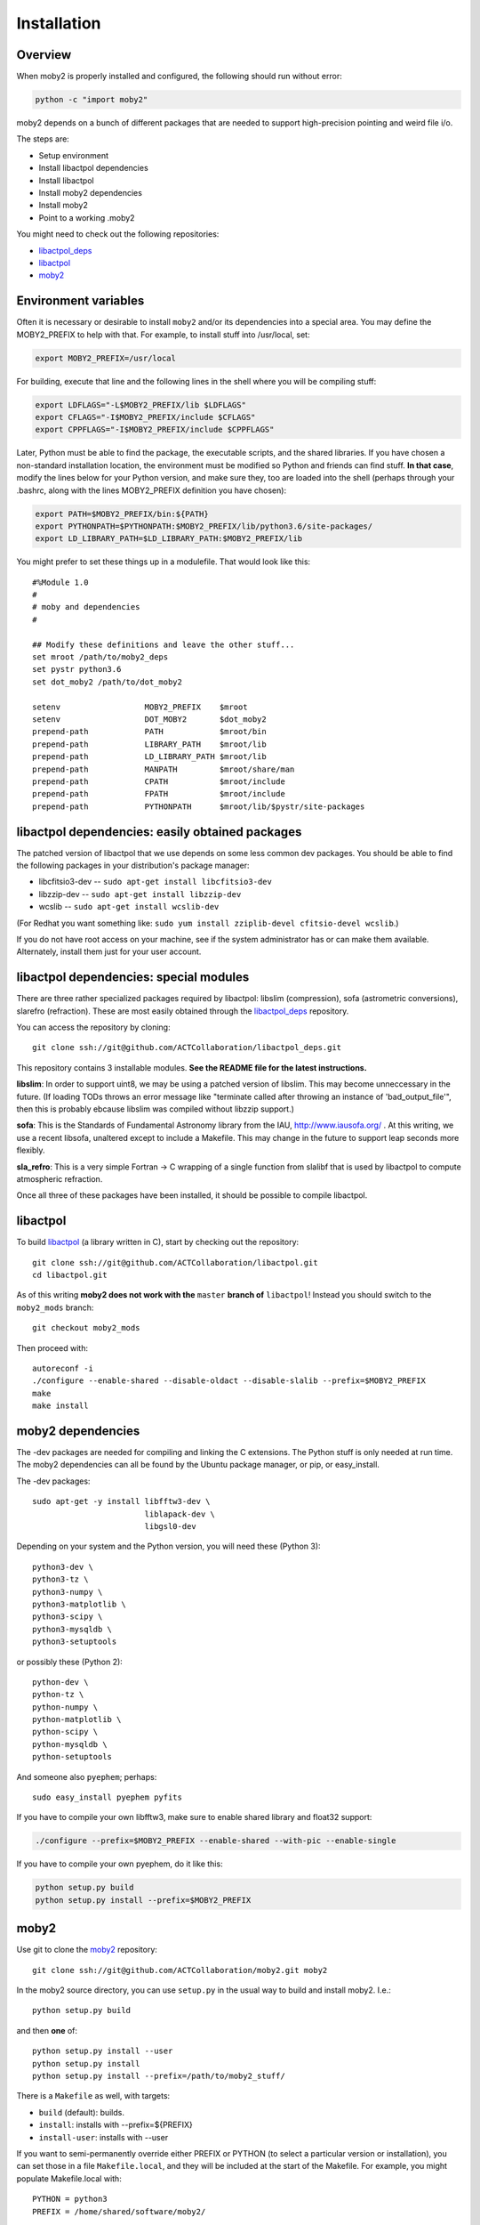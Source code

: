 Installation
============

Overview
--------

When moby2 is properly installed and configured, the following should
run without error:

.. code-block:: shell

  python -c "import moby2"

moby2 depends on a bunch of different packages that are needed to
support high-precision pointing and weird file i/o.

The steps are:

* Setup environment
* Install libactpol dependencies
* Install libactpol
* Install moby2 dependencies
* Install moby2
* Point to a working .moby2

You might need to check out the following repositories:

* `libactpol\_deps`_
* `libactpol`_
* `moby2`_


Environment variables
---------------------

Often it is necessary or desirable to install ``moby2`` and/or its
dependencies into a special area.  You may define the MOBY2_PREFIX to
help with that.  For example, to install stuff into /usr/local, set:

.. code-block:: shell

  export MOBY2_PREFIX=/usr/local

For building, execute that line and the following lines in the shell
where you will be compiling stuff:

.. code-block:: shell

  export LDFLAGS="-L$MOBY2_PREFIX/lib $LDFLAGS"
  export CFLAGS="-I$MOBY2_PREFIX/include $CFLAGS"
  export CPPFLAGS="-I$MOBY2_PREFIX/include $CPPFLAGS"

Later, Python must be able to find the package, the executable
scripts, and the shared libraries.  If you have chosen a non-standard
installation location, the environment must be modified so Python and
friends can find stuff.  **In that case**, modify the lines below for
your Python version, and make sure they, too are loaded into the shell
(perhaps through your .bashrc, along with the lines MOBY2_PREFIX
definition you have chosen):

.. code-block:: shell

  export PATH=$MOBY2_PREFIX/bin:${PATH}
  export PYTHONPATH=$PYTHONPATH:$MOBY2_PREFIX/lib/python3.6/site-packages/
  export LD_LIBRARY_PATH=$LD_LIBRARY_PATH:$MOBY2_PREFIX/lib

You might prefer to set these things up in a modulefile.  That would
look like this::

  #%Module 1.0
  #
  # moby and dependencies
  #

  ## Modify these definitions and leave the other stuff...
  set mroot /path/to/moby2_deps
  set pystr python3.6
  set dot_moby2 /path/to/dot_moby2

  setenv                  MOBY2_PREFIX    $mroot
  setenv                  DOT_MOBY2       $dot_moby2
  prepend-path            PATH            $mroot/bin
  prepend-path            LIBRARY_PATH    $mroot/lib
  prepend-path            LD_LIBRARY_PATH $mroot/lib
  prepend-path            MANPATH         $mroot/share/man
  prepend-path            CPATH           $mroot/include
  prepend-path            FPATH           $mroot/include
  prepend-path            PYTHONPATH      $mroot/lib/$pystr/site-packages


libactpol dependencies: easily obtained packages
------------------------------------------------

The patched version of libactpol that we use depends on some less
common dev packages.  You should be able to find the following
packages in your distribution's package manager:

* libcfitsio3-dev -- ``sudo apt-get install libcfitsio3-dev``
* libzzip-dev -- ``sudo apt-get install libzzip-dev``
* wcslib -- ``sudo apt-get install wcslib-dev``

(For Redhat you want something like: ``sudo yum install zziplib-devel
cfitsio-devel wcslib``.)

If you do not have root access on your machine, see if the system
administrator has or can make them available.  Alternately, install
them just for your user account.

libactpol dependencies: special modules
---------------------------------------

There are three rather specialized packages required by libactpol:
libslim (compression), sofa (astrometric conversions), slarefro
(refraction).  These are most easily obtained through the
`libactpol\_deps`_ repository.

You can access the repository by cloning::

  git clone ssh://git@github.com/ACTCollaboration/libactpol_deps.git

This repository contains 3 installable modules.  **See the README file
for the latest instructions.**

**libslim**: In order to support uint8, we may be using a patched
version of libslim.  This may become unneccessary in the future.  (If
loading TODs throws an error message like "terminate called after
throwing an instance of 'bad_output_file'", then this is probably
ebcause libslim was compiled without libzzip support.)

**sofa**: This is the Standards of Fundamental Astronomy library from
the IAU, http://www.iausofa.org/ .  At this writing, we use a recent
libsofa, unaltered except to include a Makefile.  This may change in
the future to support leap seconds more flexibly.

**sla_refro**: This is a very simple Fortran -> C wrapping of a single
function from slalibf that is used by libactpol to compute atmospheric
refraction.

Once all three of these packages have been installed, it should be
possible to compile libactpol.


libactpol
---------

To build `libactpol`_ (a library written in C), start by checking out
the repository::

  git clone ssh://git@github.com/ACTCollaboration/libactpol.git
  cd libactpol.git

As of this writing **moby2 does not work with the** ``master`` **branch of**
``libactpol``!  Instead you should switch to the ``moby2_mods`` branch::

  git checkout moby2_mods

Then proceed with::

  autoreconf -i
  ./configure --enable-shared --disable-oldact --disable-slalib --prefix=$MOBY2_PREFIX
  make
  make install


moby2 dependencies
------------------

The -dev packages are needed for compiling and linking the C
extensions. The Python stuff is only needed at run time.  The moby2
dependencies can all be found by the Ubuntu package manager, or pip,
or easy_install.

The -dev packages::

  sudo apt-get -y install libfftw3-dev \
                          liblapack-dev \
                          libgsl0-dev

Depending on your system and the Python version, you will need these
(Python 3)::

                          python3-dev \
                          python3-tz \
                          python3-numpy \
                          python3-matplotlib \
                          python3-scipy \
			  python3-mysqldb \
                          python3-setuptools

or possibly these (Python 2)::

                          python-dev \
                          python-tz \
                          python-numpy \
                          python-matplotlib \
                          python-scipy \
			  python-mysqldb \
                          python-setuptools

And someone also ``pyephem``; perhaps::

  sudo easy_install pyephem pyfits

If you have to compile your own libfftw3, make sure to enable shared
library and float32 support:

.. code-block:: shell

  ./configure --prefix=$MOBY2_PREFIX --enable-shared --with-pic --enable-single

If you have to compile your own pyephem, do it like this:

.. code-block:: shell

  python setup.py build
  python setup.py install --prefix=$MOBY2_PREFIX



moby2
-----

Use git to clone the `moby2`_ repository::

  git clone ssh://git@github.com/ACTCollaboration/moby2.git moby2

In the moby2 source directory, you can use ``setup.py`` in the usual
way to build and install moby2.  I.e.::

  python setup.py build

and then **one** of::

  python setup.py install --user
  python setup.py install
  python setup.py install --prefix=/path/to/moby2_stuff/

There is a ``Makefile`` as well, with targets:

* ``build`` (default): builds.
* ``install``: installs with --prefix=${PREFIX}
* ``install-user``: installs with --user

If you want to semi-permanently override either PREFIX or PYTHON (to
select a particular version or installation), you can set those in a
file ``Makefile.local``, and they will be included at the start of the
Makefile.  For example, you might populate Makefile.local with::

  PYTHON = python3
  PREFIX = /home/shared/software/moby2/

Test the installation with: ``python -c 'import moby2'`` or similar.

You will probably need to direct the system to a valid ``.moby2``
file.  Define the environment variable DOT_MOBY2 to point to that
file, or just put something valid in ~/.moby2.

.. _libactpol\_deps: https://github.com/ACTCollaboration/libactpol_deps/
.. _libactpol: https://github.com/ACTCollaboration/libactpol/
.. _moby2: https://github.com/ACTCollaboration/moby2/
